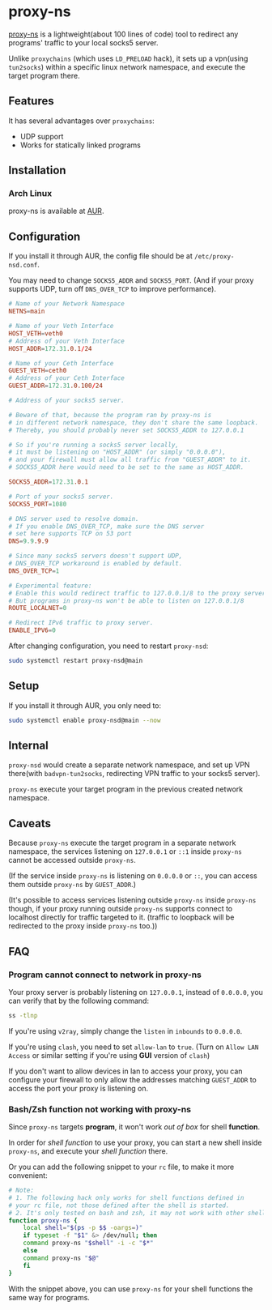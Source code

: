 * proxy-ns
[[https://github.com/OkamiW/proxy-ns][proxy-ns]] is a lightweight(about 100 lines of code) tool to redirect
any programs' traffic to your local socks5 server.

Unlike =proxychains= (which uses =LD_PRELOAD= hack), it sets up a
vpn(using =tun2socks=) within a specific linux network namespace, and
execute the target program there.

** Features
It has several advantages over =proxychains=:
- UDP support
- Works for statically linked programs

** Installation
*** Arch Linux
proxy-ns is available at [[https://aur.archlinux.org/packages/proxy-ns][AUR]].

** Configuration
If you install it through AUR, the config file should be at
=/etc/proxy-nsd.conf=.

You may need to change =SOCKS5_ADDR= and =SOCKS5_PORT=.
(And if your proxy supports UDP, turn off =DNS_OVER_TCP= to improve performance).
#+begin_src conf
  # Name of your Network Namespace
  NETNS=main

  # Name of your Veth Interface
  HOST_VETH=veth0
  # Address of your Veth Interface
  HOST_ADDR=172.31.0.1/24

  # Name of your Ceth Interface
  GUEST_VETH=ceth0
  # Address of your Ceth Interface
  GUEST_ADDR=172.31.0.100/24

  # Address of your socks5 server.

  # Beware of that, because the program ran by proxy-ns is
  # in different network namespace, they don't share the same loopback.
  # Thereby, you should probably never set SOCKS5_ADDR to 127.0.0.1

  # So if you're running a socks5 server locally,
  # it must be listening on "HOST_ADDR" (or simply "0.0.0.0"),
  # and your firewall must allow all traffic from "GUEST_ADDR" to it.
  # SOCKS5_ADDR here would need to be set to the same as HOST_ADDR.

  SOCKS5_ADDR=172.31.0.1

  # Port of your socks5 server.
  SOCKS5_PORT=1080

  # DNS server used to resolve domain.
  # If you enable DNS_OVER_TCP, make sure the DNS server
  # set here supports TCP on 53 port
  DNS=9.9.9.9

  # Since many socks5 servers doesn't support UDP,
  # DNS_OVER_TCP workaround is enabled by default.
  DNS_OVER_TCP=1

  # Experimental feature:
  # Enable this would redirect traffic to 127.0.0.1/8 to the proxy server too(in proxy-ns).
  # But programs in proxy-ns won't be able to listen on 127.0.0.1/8
  ROUTE_LOCALNET=0

  # Redirect IPv6 traffic to proxy server.
  ENABLE_IPV6=0
#+end_src

After changing configuration, you need to restart =proxy-nsd=:
#+begin_src sh
  sudo systemctl restart proxy-nsd@main
#+end_src

** Setup
If you install it through AUR, you only need to:
#+begin_src sh
  sudo systemctl enable proxy-nsd@main --now
#+end_src

** Internal
=proxy-nsd= would create a separate network namespace, and set up VPN
there(with =badvpn-tun2socks=, redirecting VPN traffic to your socks5
server).

=proxy-ns= execute your target program in the previous created network
namespace.

** Caveats
Because =proxy-ns= execute the target program in a separate network
namespace, the services listening on =127.0.0.1= or =::1= inside
=proxy-ns= cannot be accessed outside =proxy-ns=.

(If the service inside =proxy-ns= is listening on =0.0.0.0= or =::=,
you can access them outside =proxy-ns= by =GUEST_ADDR=.)

(It's possible to access services listening outside =proxy-ns= inside
=proxy-ns= though, if your proxy running outside =proxy-ns= supports
connect to localhost directly for traffic targeted to it.  (traffic to
loopback will be redirected to the proxy inside =proxy-ns= too.))

** FAQ
*** Program cannot connect to network in proxy-ns
Your proxy server is probably listening on =127.0.0.1=, instead of
=0.0.0.0=, you can verify that by the following command:
#+begin_src sh
  ss -tlnp
#+end_src

If you're using =v2ray=, simply change the =listen= in =inbounds= to
=0.0.0.0=.

If you're using =clash=, you need to set =allow-lan= to =true=.
(Turn on =Allow LAN Access= or similar setting if you're using *GUI*
version of =clash=)

If you don't want to allow devices in lan to access your proxy, you
can configure your firewall to only allow the addresses matching
=GUEST_ADDR= to access the port your proxy is listening on.

*** Bash/Zsh function not working with proxy-ns
Since =proxy-ns= targets *program*, it won't work /out of box/ for
shell *function*.

In order for /shell function/ to use your proxy, you can start a new
shell inside =proxy-ns=, and execute your /shell function/ there.

Or you can add the following snippet to your =rc= file, to make it
more convenient:
#+begin_src sh
  # Note:
  # 1. The following hack only works for shell functions defined in
  # your rc file, not those defined after the shell is started.
  # 2. It's only tested on bash and zsh, it may not work with other shells.
  function proxy-ns {
      local shell="$(ps -p $$ -oargs=)"
      if typeset -f "$1" &> /dev/null; then
	  command proxy-ns "$shell" -i -c "$*"
      else
	  command proxy-ns "$@"
      fi
  }
#+end_src

With the snippet above, you can use =proxy-ns= for your shell
functions the same way for programs.

